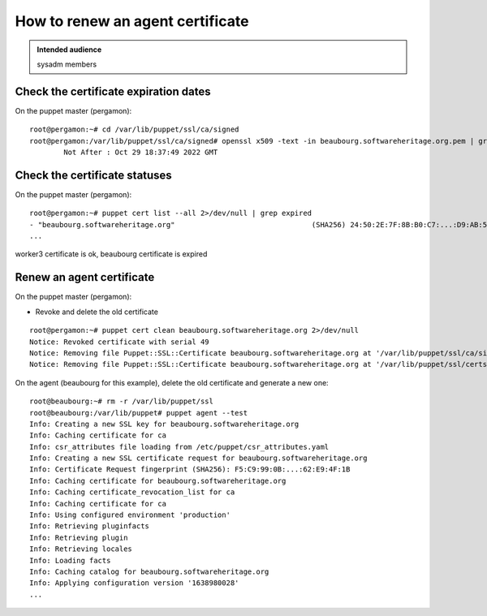 .. _puppet_howto_renew_agent_certificate:

How to renew an agent certificate
=================================

.. admonition:: Intended audience
   :class: important

   sysadm members


Check the certificate expiration dates
--------------------------------------

On the puppet master (pergamon):

::

  root@pergamon:~# cd /var/lib/puppet/ssl/ca/signed
  root@pergamon:/var/lib/puppet/ssl/ca/signed# openssl x509 -text -in beaubourg.softwareheritage.org.pem | grep -i 'not after'
          Not After : Oct 29 18:37:49 2022 GMT

Check the certificate statuses
------------------------------

On the puppet master (pergamon):

::

  root@pergamon:~# puppet cert list --all 2>/dev/null | grep expired
  - "beaubourg.softwareheritage.org"                                (SHA256) 24:50:2E:7F:8B:B0:C7:...:D9:AB:5A:45:46:4D:17:51 (certificate has expired)
  ...

worker3 certificate is ok, beaubourg certificate is expired

Renew an agent certificate
--------------------------

On the puppet master (pergamon):

- Revoke and delete the old certificate

::

  root@pergamon:~# puppet cert clean beaubourg.softwareheritage.org 2>/dev/null
  Notice: Revoked certificate with serial 49
  Notice: Removing file Puppet::SSL::Certificate beaubourg.softwareheritage.org at '/var/lib/puppet/ssl/ca/signed/beaubourg.softwareheritage.org.pem'
  Notice: Removing file Puppet::SSL::Certificate beaubourg.softwareheritage.org at '/var/lib/puppet/ssl/certs/beaubourg.softwareheritage.org.pem'

On the agent (beaubourg for this example), delete the old certificate and generate a new one:

::

  root@beaubourg:~# rm -r /var/lib/puppet/ssl
  root@beaubourg:/var/lib/puppet# puppet agent --test
  Info: Creating a new SSL key for beaubourg.softwareheritage.org
  Info: Caching certificate for ca
  Info: csr_attributes file loading from /etc/puppet/csr_attributes.yaml
  Info: Creating a new SSL certificate request for beaubourg.softwareheritage.org
  Info: Certificate Request fingerprint (SHA256): F5:C9:99:0B:...:62:E9:4F:1B
  Info: Caching certificate for beaubourg.softwareheritage.org
  Info: Caching certificate_revocation_list for ca
  Info: Caching certificate for ca
  Info: Using configured environment 'production'
  Info: Retrieving pluginfacts
  Info: Retrieving plugin
  Info: Retrieving locales
  Info: Loading facts
  Info: Caching catalog for beaubourg.softwareheritage.org
  Info: Applying configuration version '1638980028'
  ...
